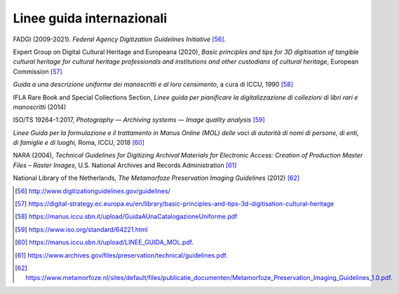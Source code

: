 Linee guida internazionali
==========================

FADGI (2009-2021). *Federal Agency Digitization Guidelines
Initiative* [56]_.

Expert Group on Digital Cultural Heritage and Europeana (2020), *Basic
principles and tips for 3D digitisation of tangible cultural heritage
for cultural heritage professionals and institutions and other
custodians of cultural heritage*, European Commission [57]_

*Guida a una descrizione uniforme dei manoscritti e al loro censimento*,
a cura di ICCU, 1990 [58]_

IFLA Rare Book and Special Collections Section, *Linee guida per
pianificare la digitalizzazione di collezioni di libri rari e
manoscritti* (2014)

ISO/TS 19264-1:2017, *Photography — Archiving systems — Image quality
analysis*\  [59]_

*Linee Guida per la formulazione e il trattamento in Manus Online (MOL)
delle voci di autorità di nomi di persone, di enti, di famiglie e di
luoghi,* Roma, ICCU, 2018 [60]_

NARA (2004), *Technical Guidelines for Digitizing Archival Materials for
Electronic Access: Creation of Production Master Files – Raster Images*,
U.S. National Archives and Records Administration [61]_

National Library of the Netherlands, *The Metamorfoze Preservation
Imaging Guidelines* (2012) [62]_

.. [56] `<http://www.digitizationguidelines.gov/guidelines/>`_

.. [57] `<https://digital-strategy.ec.europa.eu/en/library/basic-principles-and-tips-3d-digitisation-cultural-heritage>`_

.. [58] `<https://manus.iccu.sbn.it/upload/GuidaAUnaCatalogazioneUniforme.pdf>`_

.. [59] `<https://www.iso.org/standard/64221.html>`_

.. [60] `<https://manus.iccu.sbn.it/upload/LINEE_GUIDA_MOL.pdf>`_.

.. [61] `<https://www.archives.gov/files/preservation/technical/guidelines.pdf>`_.

.. [62] `<https://www.metamorfoze.nl/sites/default/files/publicatie_documenten/Metamorfoze_Preservation_Imaging_Guidelines_1.0.pdf>`_.
